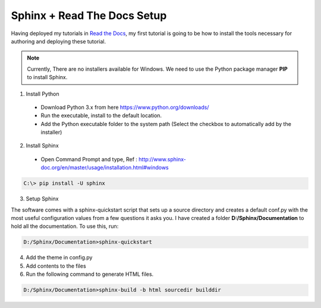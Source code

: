 ============================
Sphinx + Read The Docs Setup
============================

Having deployed my tutorials in `Read the Docs <https://readthedocs.org/>`_, my first tutorial is going to be how to install the tools necessary for authoring and deploying these tutorial.

.. note::

	Currently, There are no installers available for Windows. We need to use the Python package manager **PIP** to install Sphinx.

1. Install Python

  - Download Python 3.x from here https://www.python.org/downloads/
  - Run the executable, install to the default location.
  - Add the Python executable folder to the system path (Select the checkbox to automatically add by the installer)

2. Install Sphinx

  - Open Command Prompt and type, Ref : http://www.sphinx-doc.org/en/master/usage/installation.html#windows

.. code-block:: bash

	C:\> pip install -U sphinx

3. Setup Sphinx
 
The software comes with a sphinx-quickstart script that sets up a source directory and creates a default conf.py with the most useful configuration values from a few questions it asks you. I have created a folder **D:/Sphinx/Documentation** to hold all the documentation. To use this, run:

.. code-block:: bash

	D:/Sphinx/Documentation>sphinx-quickstart

4. Add the theme in config.py

5. Add contents to the files

6. Run the following command to generate HTML files.

.. code-block:: bash

	D:/Sphinx/Documentation>sphinx-build -b html sourcedir builddir

	